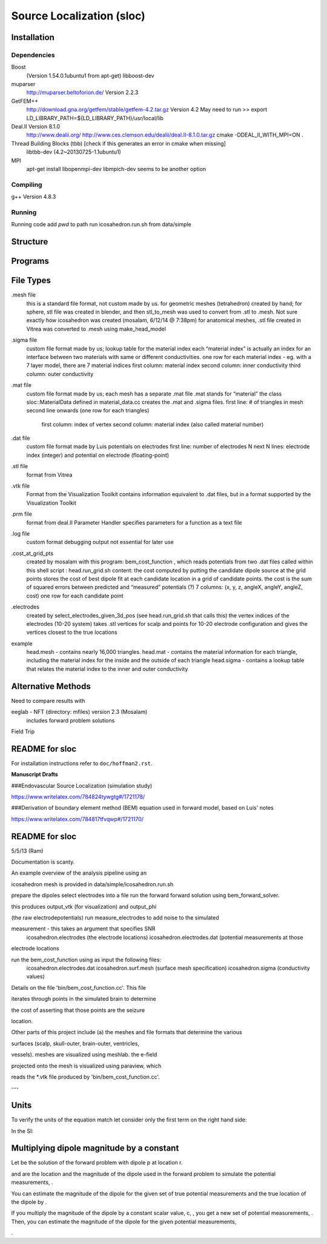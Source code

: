 ==========================
Source Localization (sloc)
==========================

Installation
============

Dependencies
------------

Boost
  (Version 1.54.0.1ubuntu1 from apt-get)
  libboost-dev

muparser
  http://muparser.beltoforion.de/ Version 2.2.3

GetFEM++
  http://download.gna.org/getfem/stable/getfem-4.2.tar.gz Version 4.2
  May need to run
  >> export LD_LIBRARY_PATH=${LD_LIBRARY_PATH}/usr/local/lib
  
Deal.II Version 8.1.0
  http://www.dealii.org/
  http://www.ces.clemson.edu/dealii/deal.II-8.1.0.tar.gz
  cmake -DDEAL_II_WITH_MPI=ON .

Thread Building Blocks (tbb) [check if this generates an error in cmake when missing]
  libtbb-dev (4.2~20130725-1.1ubuntu1)

MPI
  apt-get install libopenmpi-dev
  libmpich-dev seems to be another option





Compiling
---------

g++ Version 4.8.3

Running
-------

Running code
add `pwd` to path
run icosahedron.run.sh from data/simple



Structure
=========

|block_diagram|

.. |block_diagram| image:: https://github.com/nsplab/sloc/blob/master/doc/block_diag.png?raw=true 


Programs
========


File Types
==========

.mesh file
  this is a standard file format, not custom made by us.
  for geometric meshes (tetrahedron) created by hand; for sphere, stl file was created in blender, and then stl_to_mesh was used to convert from .stl to .mesh.
  Not sure exactly how icosahedron was created (mosalam, 6/12/14 @ 7:38pm)
  for anatomical meshes, .stl file created in Vitrea was converted to .mesh using make_head_model

.sigma file
  custom file format made by us; 
  lookup table for the material index
  each “material index” is actually an index for an interface between two materials with same or different conductivities.
  one row for each material index - eg. with a 7 layer model, there are 7 material indices
  first column: material index
  second column: inner conductivity
  third column: outer conductivity

.mat file
  custom file format made by us; 
  each mesh has a separate .mat file
  .mat stands for “material”
  the class sloc::MaterialData defined in material_data.cc creates the .mat and .sigma files.
  first line: # of triangles in mesh
  second line onwards (one row for each triangles)
	first column: index of vertex
	second column: material index (also called material number)

.dat file
  custom file format made by Luis
  potentials on electrodes
  first line: number of electrodes N
  next N lines: electrode index (integer) and potential on electrode (floating-point)

.stl file
  format from Vitrea

.vtk file
  Format from the Visualization Toolkit
  contains information equivalent to .dat files, but in a format supported by the Visualization Toolkit

.prm file
  format from deal.II Parameter Handler
  specifies parameters for a function as a text file

.log file
  custom format
  debugging output
  not essential for later use

.cost_at_grid_pts
  created by mosalam with this program:  bem_cost_function , which reads potentials from two .dat files
  called within this shell script : head.run_grid.sh
  content: the cost computed by putting the candidate dipole source at the grid points
  stores the cost of best dipole fit at each candidate location in a grid of candidate points.
  the cost is the sum of squared errors between predicted and “measured” potentials (?)
  7 columns: (x, y, z, angleX, angleY, angleZ, cost)
  one row for each candidate point


.electrodes
  created by select_electrodes_given_3d_pos (see head.run_grid.sh that calls this)
  the vertex indices of the electrodes (10-20 system)
  takes .stl vertices for scalp and points for 10-20 electrode configuration and gives the vertices closest to the true locations

example
  head.mesh - contains nearly 16,000 triangles.
  head.mat - contains the material information for each triangle, including the material index for the inside and the outside of each triangle
  head.sigma - contains a lookup table that relates the material index to the inner and outer conductivity

Alternative Methods
===================
Need to compare results with

eeglab - NFT (directory: mfiles) version 2.3 (Mosalam)
          includes forward problem solutions
Field Trip

README for sloc
===============

For installation instructions refer to ``doc/hoffman2.rst``.

**Manuscript Drafts**

###Endovascular Source Localization (simulation study)

https://www.writelatex.com/784824tywgtg#/1721178/

###Derivation of boundary element method (BEM) equation used in forward model, based on Luis' notes

https://www.writelatex.com/784817tfvqwp#/1721170/

README for sloc
===============

5/5/13 (Ram)

Documentation is scanty.

An example overview of the analysis pipeline using an 

icosahedron mesh is provided in data/simple/icosahedron.run.sh

prepare the dipoles
select electrodes into a file
run the forward forward solution using bem_forward_solver. 

this produces output_vtk (for visualization) and output_phi 

(the raw electrodepotentials)
run measure_electrodes to add noise to the simulated 

measurement - this takes an argument that specifies SNR
  icosahedron.electrodes (the electrode locations)
  icosahedron.electrodes.dat (potential measurements at those 

electrode locations

run the bem_cost_function using as input the following files:
  icosahedron.electrodes.dat
  icosahedron.surf.mesh (surface mesh specification)
  icosahedron.sigma (conductivity values)


Details on the file 'bin/bem_cost_function.cc'.  This file 

iterates through points in the simulated brain to determine 

the cost of asserting that those points are the seizure 

location.

Other parts of this project include 
(a) the meshes and file formats that determine the various 

surfaces (scalp, skull-outer, brain-outer, ventricles, 

vessels).  meshes are visualized using meshlab.  the e-field 

projected onto the mesh is visualized using paraview, which 

reads the \*.vtk file produced by 'bin/bem_cost_function.cc'.

---

Units
===============
To verify the units of the equation match let consider only the first term on the right hand side:

|unit_phi_of_r|

In the SI:

|unit_phi_of_r_si|

.. |unit_phi_of_r| image:: https://github.com/nsplab/sloc/blob/master/doc/unit_phi_of_r.png?raw=true 
.. |unit_phi_of_r_si| image:: https://github.com/nsplab/sloc/blob/master/doc/unit_phi_of_r_si.png?raw=true 

Multiplying dipole magnitude by a constant 
===============
Let |phi| be the solution of the forward problem with dipole p at location r. 

|rtrue| and |ptrue| are the location and the magnitude of the dipole used in the
forward problem to simulate the potential measurements, |phitrue|.

You can estimate the magnitude of the dipole for the given set of true potential 
measurements and the true location of the dipole by |ptrueasterisk|.

If you multiply the magnitude of the dipole by a constant scalar value, c, 
|pprime|, you get a new set of potential measurements, |phiprime|. Then, you
can estimate the magnitude of the dipole for the given potential measurements,

|pasterisk|.

.. |phi| image:: https://github.com/nsplab/sloc/blob/master/doc/phi.png?raw=true 
.. |rtrue| image:: https://github.com/nsplab/sloc/blob/master/doc/rtrue.png?raw=true 
.. |ptrue| image:: https://github.com/nsplab/sloc/blob/master/doc/ptrue.png?raw=true 
.. |phitrue| image:: https://github.com/nsplab/sloc/blob/master/doc/phitrue.png?raw=true 
.. |ptrueasterisk| image:: https://github.com/nsplab/sloc/blob/master/doc/ptrueasterisk.png?raw=true 
.. |pprime| image:: https://github.com/nsplab/sloc/blob/master/doc/pprime.png?raw=true 
.. |phiprime| image:: https://github.com/nsplab/sloc/blob/master/doc/phiprime.png?raw=true 
.. |pasterisk| image:: https://github.com/nsplab/sloc/blob/master/doc/pasterisk.png?raw=true 

